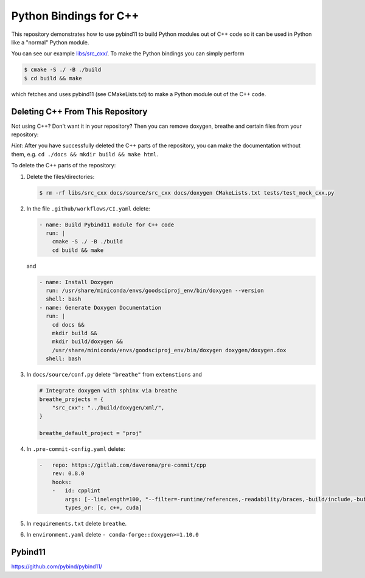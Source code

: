 Python Bindings for C++
=======================

This repository demonstrates how to use pybind11 to build Python modules out of
C++ code so it can be used in Python like a "normal" Python module.

You can see our example `libs/src_cxx/ <https://github.com/yoctoyotta1024/GoodSciProjTemplate/blob/main/libs/src_cxx/mock_cxx.hpp>`_.
To make the Python bindings you can simply perform

.. code-block:: console

  $ cmake -S ./ -B ./build
  $ cd build && make

which fetches and uses pybind11 (see CMakeLists.txt) to make a Python module out of the C++ code.


Deleting C++ From This Repository
#################################

Not using C++? Don't want it in your repository? Then you can remove doxygen,
breathe and certain files from your repository:

*Hint*: After you have successfully deleted the C++ parts of the repository,
you can make the documentation without them, e.g. ``cd ./docs && mkdir build && make html``.

To delete the C++ parts of the repository:

#. Delete the files/directories:

   .. code-block:: console

     $ rm -rf libs/src_cxx docs/source/src_cxx docs/doxygen CMakeLists.txt tests/test_mock_cxx.py

#. In the file ``.github/workflows/CI.yaml`` delete:

   .. code-block:: yaml

     - name: Build Pybind11 module for C++ code
       run: |
         cmake -S ./ -B ./build
         cd build && make

   and

   .. code-block:: yaml

      - name: Install Doxygen
        run: /usr/share/miniconda/envs/goodsciproj_env/bin/doxygen --version
        shell: bash
      - name: Generate Doxygen Documentation
        run: |
          cd docs &&
          mkdir build &&
          mkdir build/doxygen &&
          /usr/share/miniconda/envs/goodsciproj_env/bin/doxygen doxygen/doxygen.dox
        shell: bash

#. In ``docs/source/conf.py`` delete ``"breathe"`` from ``extenstions`` and

   .. code-block:: python

     # Integrate doxygen with sphinx via breathe
     breathe_projects = {
         "src_cxx": "../build/doxygen/xml/",
     }

     breathe_default_project = "proj"


#. In ``.pre-commit-config.yaml`` delete:

   .. code-block:: yaml

     -   repo: https://gitlab.com/daverona/pre-commit/cpp
         rev: 0.8.0
         hooks:
         -   id: cpplint
             args: [--linelength=100, "--filter=-runtime/references,-readability/braces,-build/include,-build/c++11"]
             types_or: [c, c++, cuda]

#. In ``requirements.txt`` delete ``breathe``.

#. In ``environment.yaml`` delete ``- conda-forge::doxygen>=1.10.0``


Pybind11
########
https://github.com/pybind/pybind11/
